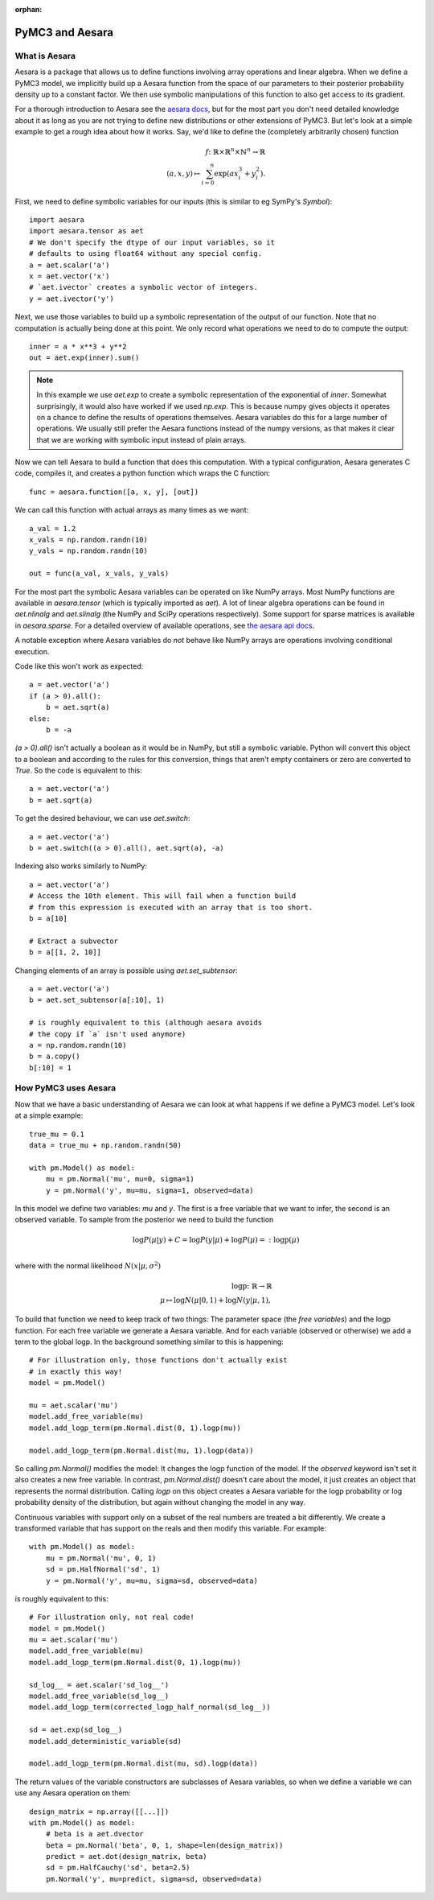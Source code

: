 :orphan:

..
    _href from docs/source/index.rst

================
PyMC3 and Aesara
================

What is Aesara
==============

Aesara is a package that allows us to define functions involving array
operations and linear algebra. When we define a PyMC3 model, we implicitly
build up a Aesara function from the space of our parameters to
their posterior probability density up to a constant factor. We then use
symbolic manipulations of this function to also get access to its gradient.

For a thorough introduction to Aesara see the
`aesara docs <https://aesara.readthedocs.io/en/latest/>`_,
but for the most part you don't need detailed knowledge about it as long
as you are not trying to define new distributions or other extensions
of PyMC3. But let's look at a simple example to get a rough
idea about how it works. Say, we'd like to define the (completely
arbitrarily chosen) function

.. math::

  f\colon \mathbb{R} \times \mathbb{R}^n \times \mathbb{N}^n \to \mathbb{R}\\
  (a, x, y) \mapsto \sum_{i=0}^{n} \exp(ax_i^3 + y_i^2).


First, we need to define symbolic variables for our inputs (this
is similar to eg SymPy's `Symbol`)::

    import aesara
    import aesara.tensor as aet
    # We don't specify the dtype of our input variables, so it
    # defaults to using float64 without any special config.
    a = aet.scalar('a')
    x = aet.vector('x')
    # `aet.ivector` creates a symbolic vector of integers.
    y = aet.ivector('y')

Next, we use those variables to build up a symbolic representation
of the output of our function. Note that no computation is actually
being done at this point. We only record what operations we need to
do to compute the output::

    inner = a * x**3 + y**2
    out = aet.exp(inner).sum()

.. note::

   In this example we use `aet.exp` to create a symbolic representation
   of the exponential of `inner`. Somewhat surprisingly, it
   would also have worked if we used `np.exp`. This is because numpy
   gives objects it operates on a chance to define the results of
   operations themselves. Aesara variables do this for a large number
   of operations. We usually still prefer the Aesara
   functions instead of the numpy versions, as that makes it clear that
   we are working with symbolic input instead of plain arrays.

Now we can tell Aesara to build a function that does this computation.
With a typical configuration, Aesara generates C code, compiles it,
and creates a python function which wraps the C function::

    func = aesara.function([a, x, y], [out])

We can call this function with actual arrays as many times as we want::

    a_val = 1.2
    x_vals = np.random.randn(10)
    y_vals = np.random.randn(10)

    out = func(a_val, x_vals, y_vals)

For the most part the symbolic Aesara variables can be operated on
like NumPy arrays. Most NumPy functions are available in `aesara.tensor`
(which is typically imported as `aet`). A lot of linear algebra operations
can be found in `aet.nlinalg` and `aet.slinalg` (the NumPy and SciPy
operations respectively). Some support for sparse matrices is available
in `aesara.sparse`. For a detailed overview of available operations,
see `the aesara api docs <https://aesara.readthedocs.io/en/latest/library/tensor/index.html>`_.

A notable exception where Aesara variables do *not* behave like
NumPy arrays are operations involving conditional execution.

Code like this won't work as expected::

    a = aet.vector('a')
    if (a > 0).all():
        b = aet.sqrt(a)
    else:
        b = -a

`(a > 0).all()` isn't actually a boolean as it would be in NumPy, but
still a symbolic variable. Python will convert this object to a boolean
and according to the rules for this conversion, things that aren't empty
containers or zero are converted to `True`. So the code is equivalent
to this::

    a = aet.vector('a')
    b = aet.sqrt(a)

To get the desired behaviour, we can use `aet.switch`::

    a = aet.vector('a')
    b = aet.switch((a > 0).all(), aet.sqrt(a), -a)

Indexing also works similarly to NumPy::

    a = aet.vector('a')
    # Access the 10th element. This will fail when a function build
    # from this expression is executed with an array that is too short.
    b = a[10]

    # Extract a subvector
    b = a[[1, 2, 10]]

Changing elements of an array is possible using `aet.set_subtensor`::

    a = aet.vector('a')
    b = aet.set_subtensor(a[:10], 1)

    # is roughly equivalent to this (although aesara avoids
    # the copy if `a` isn't used anymore)
    a = np.random.randn(10)
    b = a.copy()
    b[:10] = 1

How PyMC3 uses Aesara
=====================

Now that we have a basic understanding of Aesara we can look at what
happens if we define a PyMC3 model. Let's look at a simple example::

    true_mu = 0.1
    data = true_mu + np.random.randn(50)

    with pm.Model() as model:
        mu = pm.Normal('mu', mu=0, sigma=1)
        y = pm.Normal('y', mu=mu, sigma=1, observed=data)

In this model we define two variables: `mu` and `y`. The first is
a free variable that we want to infer, the second is an observed
variable. To sample from the posterior we need to build the function

.. math::

   \log P(μ|y) + C = \log P(y|μ) + \log P(μ) =: \text{logp}(μ)\\

where with the normal likelihood :math:`N(x|μ,σ^2)`

.. math::

    \text{logp}\colon \mathbb{R} \to \mathbb{R}\\
    μ \mapsto \log N(μ|0, 1) + \log N(y|μ, 1),

To build that function we need to keep track of two things: The parameter
space (the *free variables*) and the logp function. For each free variable
we generate a Aesara variable. And for each variable (observed or otherwise)
we add a term to the global logp. In the background something similar to
this is happening::

    # For illustration only, those functions don't actually exist
    # in exactly this way!
    model = pm.Model()

    mu = aet.scalar('mu')
    model.add_free_variable(mu)
    model.add_logp_term(pm.Normal.dist(0, 1).logp(mu))

    model.add_logp_term(pm.Normal.dist(mu, 1).logp(data))

So calling `pm.Normal()` modifies the model: It changes the logp function
of the model. If the `observed` keyword isn't set it also creates a new
free variable. In contrast, `pm.Normal.dist()` doesn't care about the model,
it just creates an object that represents the normal distribution. Calling
`logp` on this object creates a Aesara variable for the logp probability
or log probability density of the distribution, but again without changing
the model in any way.

Continuous variables with support only on a subset of the real numbers
are treated a bit differently. We create a transformed variable
that has support on the reals and then modify this variable. For
example::

    with pm.Model() as model:
        mu = pm.Normal('mu', 0, 1)
        sd = pm.HalfNormal('sd', 1)
        y = pm.Normal('y', mu=mu, sigma=sd, observed=data)

is roughly equivalent to this::

    # For illustration only, not real code!
    model = pm.Model()
    mu = aet.scalar('mu')
    model.add_free_variable(mu)
    model.add_logp_term(pm.Normal.dist(0, 1).logp(mu))

    sd_log__ = aet.scalar('sd_log__')
    model.add_free_variable(sd_log__)
    model.add_logp_term(corrected_logp_half_normal(sd_log__))

    sd = aet.exp(sd_log__)
    model.add_deterministic_variable(sd)

    model.add_logp_term(pm.Normal.dist(mu, sd).logp(data))

The return values of the variable constructors are subclasses
of Aesara variables, so when we define a variable we can use any
Aesara operation on them::

    design_matrix = np.array([[...]])
    with pm.Model() as model:
        # beta is a aet.dvector
        beta = pm.Normal('beta', 0, 1, shape=len(design_matrix))
        predict = aet.dot(design_matrix, beta)
        sd = pm.HalfCauchy('sd', beta=2.5)
        pm.Normal('y', mu=predict, sigma=sd, observed=data)
